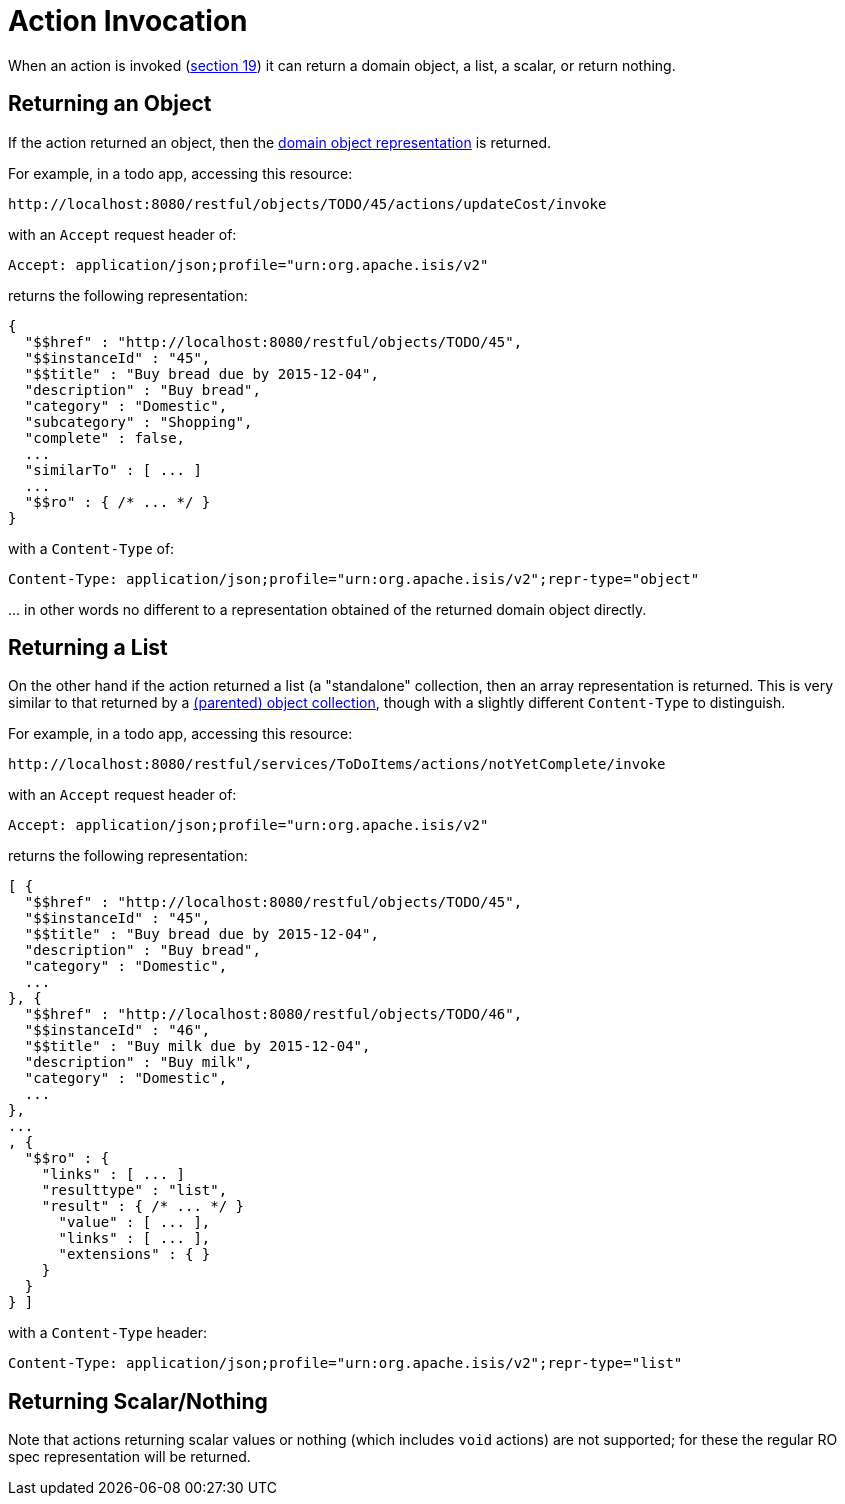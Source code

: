 [[action-invocation]]
= Action Invocation

:Notice: Licensed to the Apache Software Foundation (ASF) under one or more contributor license agreements. See the NOTICE file distributed with this work for additional information regarding copyright ownership. The ASF licenses this file to you under the Apache License, Version 2.0 (the "License"); you may not use this file except in compliance with the License. You may obtain a copy of the License at. http://www.apache.org/licenses/LICENSE-2.0 . Unless required by applicable law or agreed to in writing, software distributed under the License is distributed on an "AS IS" BASIS, WITHOUT WARRANTIES OR  CONDITIONS OF ANY KIND, either express or implied. See the License for the specific language governing permissions and limitations under the License.



When an action is invoked (link:https://www.restfulobjects.org/spec/1.0/section-c/chapter-19.html[section 19]) it can return a domain object, a list, a scalar, or return nothing.

== Returning an Object

If the action returned an object, then the xref:vro:ROOT:content-negotiation/simplified-representations/domain-object.adoc[domain object representation] is returned.

For example, in a todo app, accessing this resource:

[source]
----
http://localhost:8080/restful/objects/TODO/45/actions/updateCost/invoke
----

with an `Accept` request header of:

[source]
----
Accept: application/json;profile="urn:org.apache.isis/v2"
----

returns the following representation:

[source]
----

{
  "$$href" : "http://localhost:8080/restful/objects/TODO/45",
  "$$instanceId" : "45",
  "$$title" : "Buy bread due by 2015-12-04",
  "description" : "Buy bread",
  "category" : "Domestic",
  "subcategory" : "Shopping",
  "complete" : false,
  ...
  "similarTo" : [ ... ]
  ...
  "$$ro" : { /* ... */ }
}
----

with a `Content-Type` of:

[source]
----
Content-Type: application/json;profile="urn:org.apache.isis/v2";repr-type="object"
----

\... in other words no different to a representation obtained of the returned domain object directly.


== Returning a List

On the other hand if the action returned a list (a "standalone" collection, then an array representation is returned.
This is very similar to that returned by a xref:vro:ROOT:content-negotiation/simplified-representations/object-collection.adoc[(parented) object collection], though with a slightly different `Content-Type` to distinguish.

For example, in a todo app, accessing this resource:

[source]
----
http://localhost:8080/restful/services/ToDoItems/actions/notYetComplete/invoke
----

with an `Accept` request header of:

[source]
----
Accept: application/json;profile="urn:org.apache.isis/v2"
----

returns the following representation:

[source]
----
[ {
  "$$href" : "http://localhost:8080/restful/objects/TODO/45",
  "$$instanceId" : "45",
  "$$title" : "Buy bread due by 2015-12-04",
  "description" : "Buy bread",
  "category" : "Domestic",
  ...
}, {
  "$$href" : "http://localhost:8080/restful/objects/TODO/46",
  "$$instanceId" : "46",
  "$$title" : "Buy milk due by 2015-12-04",
  "description" : "Buy milk",
  "category" : "Domestic",
  ...
},
...
, {
  "$$ro" : {
    "links" : [ ... ]
    "resulttype" : "list",
    "result" : { /* ... */ }
      "value" : [ ... ],
      "links" : [ ... ],
      "extensions" : { }
    }
  }
} ]
----

with a `Content-Type` header:

[source]
----
Content-Type: application/json;profile="urn:org.apache.isis/v2";repr-type="list"
----

== Returning Scalar/Nothing

Note that actions returning scalar values or nothing (which includes `void` actions) are not supported; for these the
regular RO spec representation will be returned.


